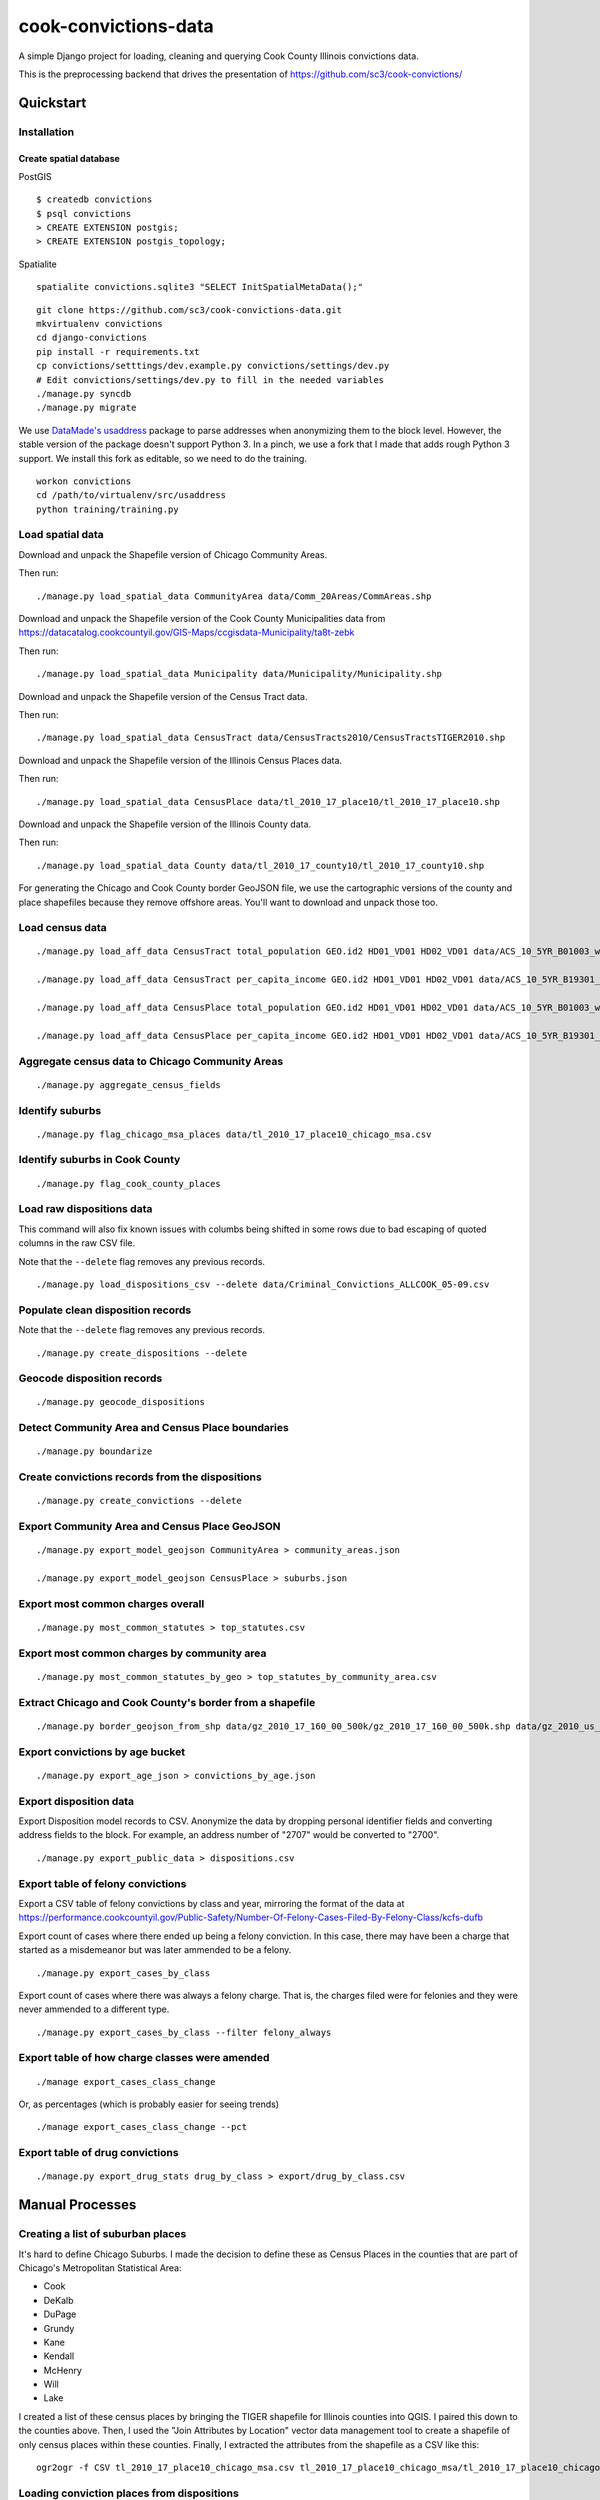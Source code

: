 =====================
cook-convictions-data
=====================

A simple Django project for loading, cleaning and querying Cook County Illinois convictions data.

This is the preprocessing backend that drives the presentation of https://github.com/sc3/cook-convictions/

Quickstart
==========

Installation
------------

Create spatial database
~~~~~~~~~~~~~~~~~~~~~~~

PostGIS

::

    $ createdb convictions
    $ psql convictions
    > CREATE EXTENSION postgis;
    > CREATE EXTENSION postgis_topology;

Spatialite

::

    spatialite convictions.sqlite3 "SELECT InitSpatialMetaData();"

::

    git clone https://github.com/sc3/cook-convictions-data.git
    mkvirtualenv convictions
    cd django-convictions
    pip install -r requirements.txt
    cp convictions/setttings/dev.example.py convictions/settings/dev.py
    # Edit convictions/settings/dev.py to fill in the needed variables
    ./manage.py syncdb
    ./manage.py migrate

We use `DataMade's <http://datamade.us/>`_ `usaddress <https://github.com/datamade/usaddress>`_ package to parse addresses when anonymizing them to the block level.  However, the stable version of the package doesn't support Python 3. In a pinch, we use a fork that I made that adds rough Python 3 support.  We install this fork as editable, so we need to do the training.

::

    workon convictions
    cd /path/to/virtualenv/src/usaddress
    python training/training.py


Load spatial data
-----------------

Download and unpack the Shapefile version of Chicago Community Areas.

Then run::

     ./manage.py load_spatial_data CommunityArea data/Comm_20Areas/CommAreas.shp

Download and unpack the Shapefile version of the Cook County Municipalities data from https://datacatalog.cookcountyil.gov/GIS-Maps/ccgisdata-Municipality/ta8t-zebk

Then run::

    ./manage.py load_spatial_data Municipality data/Municipality/Municipality.shp

Download and unpack the Shapefile version of the Census Tract data.

Then run::

    ./manage.py load_spatial_data CensusTract data/CensusTracts2010/CensusTractsTIGER2010.shp

Download and unpack the Shapefile version of the Illinois Census Places data.

Then run::

    ./manage.py load_spatial_data CensusPlace data/tl_2010_17_place10/tl_2010_17_place10.shp

Download and unpack the Shapefile version of the Illinois County data.

Then run::

    ./manage.py load_spatial_data County data/tl_2010_17_county10/tl_2010_17_county10.shp

For generating the Chicago and Cook County border GeoJSON file, we use the cartographic versions of the county and place shapefiles because they remove offshore areas.  You'll want to download and unpack those too.

Load census data
----------------

::

    ./manage.py load_aff_data CensusTract total_population GEO.id2 HD01_VD01 HD02_VD01 data/ACS_10_5YR_B01003_with_ann__totpop__tracts.csv

    ./manage.py load_aff_data CensusTract per_capita_income GEO.id2 HD01_VD01 HD02_VD01 data/ACS_10_5YR_B19301_with_ann__per_capita_income__tracts.csv

    ./manage.py load_aff_data CensusPlace total_population GEO.id2 HD01_VD01 HD02_VD01 data/ACS_10_5YR_B01003_with_ann__totpop__places.csv

    ./manage.py load_aff_data CensusPlace per_capita_income GEO.id2 HD01_VD01 HD02_VD01 data/ACS_10_5YR_B19301_with_ann__per_capita_income__places.csv

Aggregate census data to Chicago Community Areas
------------------------------------------------

::

    ./manage.py aggregate_census_fields


Identify suburbs
----------------

::

    ./manage.py flag_chicago_msa_places data/tl_2010_17_place10_chicago_msa.csv


Identify suburbs in Cook County
-------------------------------

::

    ./manage.py flag_cook_county_places


Load raw dispositions data
--------------------------

This command will also fix known issues with columbs being shifted in some rows due to bad escaping of quoted columns in the raw CSV file.

Note that the ``--delete`` flag removes any previous records.

::

    ./manage.py load_dispositions_csv --delete data/Criminal_Convictions_ALLCOOK_05-09.csv


Populate clean disposition records
----------------------------------

Note that the ``--delete`` flag removes any previous records.

::

    ./manage.py create_dispositions --delete


Geocode disposition records
---------------------------

::

    ./manage.py geocode_dispositions


Detect Community Area and Census Place boundaries
-------------------------------------------------

::

    ./manage.py boundarize


Create convictions records from the dispositions
------------------------------------------------

::

    ./manage.py create_convictions --delete


Export Community Area and Census Place GeoJSON
----------------------------------------------

::

    ./manage.py export_model_geojson CommunityArea > community_areas.json

    ./manage.py export_model_geojson CensusPlace > suburbs.json


Export most common charges overall
----------------------------------

::

    ./manage.py most_common_statutes > top_statutes.csv

Export most common charges by community area
--------------------------------------------

::

    ./manage.py most_common_statutes_by_geo > top_statutes_by_community_area.csv


Extract Chicago and Cook County's border from a shapefile
---------------------------------------------------------

::

    ./manage.py border_geojson_from_shp data/gz_2010_17_160_00_500k/gz_2010_17_160_00_500k.shp data/gz_2010_us_050_00_500k/gz_2010_us_050_00_500k.shp > chicago_cook_borders.json

Export convictions by age bucket
--------------------------------

::

   ./manage.py export_age_json > convictions_by_age.json


Export disposition data
-----------------------

Export Disposition model records to CSV.  Anonymize the data by dropping personal identifier fields and converting address fields to the block.  For example, an address number of "2707" would be converted to "2700".

::

    ./manage.py export_public_data > dispositions.csv


Export table of felony convictions
----------------------------------

Export a CSV table of felony convictions by class and year, mirroring the format of the data at https://performance.cookcountyil.gov/Public-Safety/Number-Of-Felony-Cases-Filed-By-Felony-Class/kcfs-dufb

Export count of cases where there ended up being a felony conviction.  In this case, there may have been a charge that started as a misdemeanor but was later ammended to be a felony.

::

    ./manage.py export_cases_by_class


Export count of cases where there was always a felony charge.  That is, the charges filed were for felonies and they were never ammended to a different type.

::

    ./manage.py export_cases_by_class --filter felony_always


Export table of how charge classes were amended
-----------------------------------------------

::

    ./manage export_cases_class_change

Or, as percentages (which is probably easier for seeing trends) ::

    ./manage export_cases_class_change --pct

Export table of drug convictions
--------------------------------

::

    ./manage.py export_drug_stats drug_by_class > export/drug_by_class.csv


Manual Processes
================

Creating a list of suburban places
----------------------------------

It's hard to define Chicago Suburbs.  I made the decision to define these as Census Places in the counties that are part of Chicago's Metropolitan Statistical Area:

* Cook
* DeKalb
* DuPage
* Grundy
* Kane
* Kendall
* McHenry
* Will
* Lake

I created a list of these census places by bringing the TIGER shapefile for Illinois counties into QGIS.  I paired this down to the counties above.  Then, I used the "Join Attributes by Location" vector data management tool to create a shapefile of only census places within these counties.  Finally, I extracted the attributes from the shapefile as a CSV like this:

::

     ogr2ogr -f CSV tl_2010_17_place10_chicago_msa.csv tl_2010_17_place10_chicago_msa/tl_2010_17_place10_chicago_msa.shp


Loading conviction places from dispositions
-------------------------------------------

Because we added places mid-process, I didn't want to re-create Conviction records.  I wrote a one-off management command to copy the places from the dispositions::

    ./manage.py set_conviction_place


Other datasets
==============

* `Boundaries - Community Areas (current) <https://data.cityofchicago.org/Facilities-Geographic-Boundaries/Boundaries-Community-Areas-current-/cauq-8yn6>`_
* `Cook County Municipalities <https://datacatalog.cookcountyil.gov/GIS-Maps/ccgisdata-Municipality/ta8t-zebk>`_
* `Boundaries - Census Tracts - 2010 <https://data.cityofchicago.org/Facilities-Geographic-Boundaries/Boundaries-Census-Tracts-2010/5jrd-6zik>`_
* `2010 Illinois Census Place TIGER Shapefile <http://www2.census.gov/geo/tiger/TIGER2010/PLACE/2010/tl_2010_17_place10.zip>`_
* `2010 Illinois County TIGER Shapefile <ftp://ftp2.census.gov/geo/pvs/tiger2010st/17_Illinois/17/tl_2010_17_county10.zip>`_
* `2010 Census Cartographic Boundary Shapefile for Counties <https://www.census.gov/geo/maps-data/data/cbf/cbf_counties.html>`_
* `2010 Census Cartographic Boundary Shapefile for Places <https://www.census.gov/geo/maps-data/data/cbf/cbf_place.html>`
* 2010 ACS 5-year Estimates "TOTAL POPULATION" (B01003) for Cook County Census Tracts
* 2010 ACS 5-year Estimates "TOTAL POPULATION" (B01003) for Illinois Census Places
* 2010 ACS 5-year Estimates "PER CAPITA INCOME IN THE PAST 12 MONTHS (IN 2010 INFLATION-ADJUSTED DOLLARS)" (B19301) for Cook County Census Tracts
* `2010 ACS 5-year Estimates "PER CAPITA INCOME IN THE PAST 12 MONTHS (IN 2010 INFLATION-ADJUSTED DOLLARS)" (B19301) for Illinois Census Places <http://factfinder2.census.gov/faces/tableservices/jsf/pages/productview.xhtml?pid=ACS_10_5YR_B19301&prodType=table>`_
